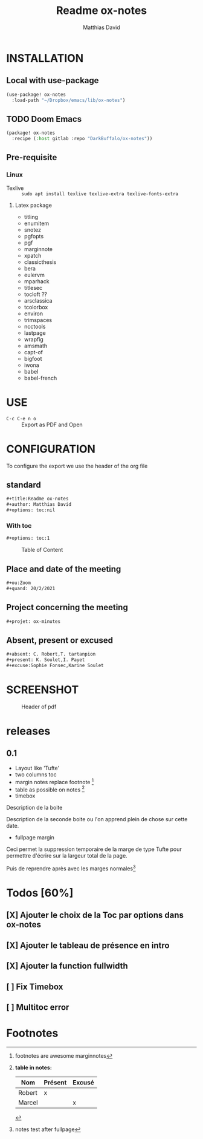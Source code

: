 #+title:Readme ox-notes
#+author: Matthias David
#+options: toc:nil
#+ou:Zoom
#+quand: 20/2/2021
#+initiateur: Robert
#+projet: ox-minutes
#+absent: C. Robert,T. tartanpion
#+present: K. Soulet,I. Payet
#+excuse: Sophie Fonsec,Karine Soulet
#+dure: 2h

* INSTALLATION

** Local with use-package
#+BEGIN_SRC emacs-lisp
(use-package! ox-notes
  :load-path "~/Dropbox/emacs/lib/ox-notes")
#+END_SRC

** TODO Doom Emacs
#+BEGIN_SRC emacs-lisp
(package! ox-notes
  :recipe (:host gitlab :repo "DarkBuffalo/ox-notes"))
#+END_SRC

** Pre-requisite
*** Linux
- Texlive :: =sudo apt install texlive texlive-extra texlive-fonts-extra=
**** Latex package
- titling
- enumitem
- snotez
- pgfopts
- pgf
- marginnote
- xpatch
- classicthesis
- bera
- eulervm
- mparhack
- titlesec
- tocloft ??
- arsclassica
- tcolorbox
- environ
- trimspaces
- ncctools
- lastpage
- wrapfig
- amsmath
- capt-of
- bigfoot
- iwona
- babel
- babel-french

* USE
- =C-c C-e n o= :: Export as PDF and Open



* CONFIGURATION
To configure the export we use the header of the org file
** standard
#+BEGIN_SRC org
#+title:Readme ox-notes
#+author: Matthias David
#+options: toc:nil
#+END_SRC
*** With toc
#+BEGIN_SRC org
#+options: toc:1
#+END_SRC

#+caption: Table of Content
#+attr_latex: :width 300px
[[file:img/toc.png]]

** Place and date of the meeting
#+BEGIN_SRC org
#+ou:Zoom
#+quand: 20/2/2021
#+END_SRC

** Project concerning the meeting
#+BEGIN_SRC org
#+projet: ox-minutes
#+END_SRC

** Absent, present or excused
#+BEGIN_SRC org
#+absent: C. Robert,T. tartanpion
#+present: K. Soulet,I. Payet
#+excuse:Sophie Fonsec,Karine Soulet
#+END_SRC


* SCREENSHOT

#+caption: Header of pdf
#+attr_latex: :width 300px
[[file:img/header.png]]


* releases
** 0.1
- Layout like 'Tufte'
- two columns toc
- margin notes replace footnote [fn:essai]
- table as possible on notes [fn:tablenotes]
- timebox
#+ATTR_LATEX: :options [20.12.2020]
#+begin_lbox
Description de la boite
#+end_lbox

#+ATTR_LATEX: :options [22.12.2020]
#+begin_lbox
Description de la seconde boite ou l'on apprend plein de chose sur cette date.
#+end_lbox

- fullpage margin
#+begin_fullpage
Ceci permet la suppression temporaire de la marge de type Tufte pour permettre d'écrire sur la largeur total de la page.
#+end_fullpage
Puis de reprendre après avec les marges normales[fn:margins]
* Todos [60%]
** [X] Ajouter le choix de la Toc par options dans ox-notes
CLOSED: [2020-05-12 mar. 19:59]
** [X] Ajouter le tableau de présence en intro
CLOSED: [2020-08-11 mar. 11:56]
:LOGBOOK:
- CLOSING NOTE [2020-08-11 mar. 11:56]
:END:
** [X] Ajouter la function fullwidth
CLOSED: [2020-06-04 jeu. 16:35]
:LOGBOOK:
- State "DONE"       from "BUG"        [2020-06-04 jeu. 16:35] \\
  c'est dans Emacs avec le block begin_fullpage
- State "BUG"        from "TODO"       [2020-06-04 jeu. 16:35]
:END:
** [ ] Fix Timebox
** [ ] Multitoc error
:LOGBOOK:
- State "ERROR"      from "TODO"       [2020-06-04 jeu. 11:04] \\
  Package tocbasic Warning: Usage of package `multitoc' is not recommended!
  (tocbasic)                Note, this package generally results in empty ToCs
  (tocbasic)                for all extension but `toc', `lof' and `lot' and
  (tocbasic)                even for these extensions if you do not use the
  (tocbasic)                corresponding multitoc options.
  (tocbasic)                It is recommended to use:
  (tocbasic)                  \usepackage{multicol}
  (tocbasic)                  \BeforeStartingTOC{\begin{multicols}{2}}
  (tocbasic)                  \AfterStartingTOC{\end{multicols}}
  (tocbasic)                instead of loading package `multitoc'.
  (tocbasic)                See the KOMA-Script manual for more information
  (tocbasic)                about using \BeforeStartingTOC and \AfterStartingTOC
  (tocbasic)                and the multicol manual for more information
  (tocbasic)                about the `multicols' environment.
:END:



* Footnotes

[fn:margins] notes test after fullpage

[fn:tablenotes] *table in notes:*
| Nom    | Présent | Excusé |
|--------+---------+--------|
| Robert | x       |        |
| Marcel |         | x      |

[fn:essai] footnotes are awesome marginnotes

